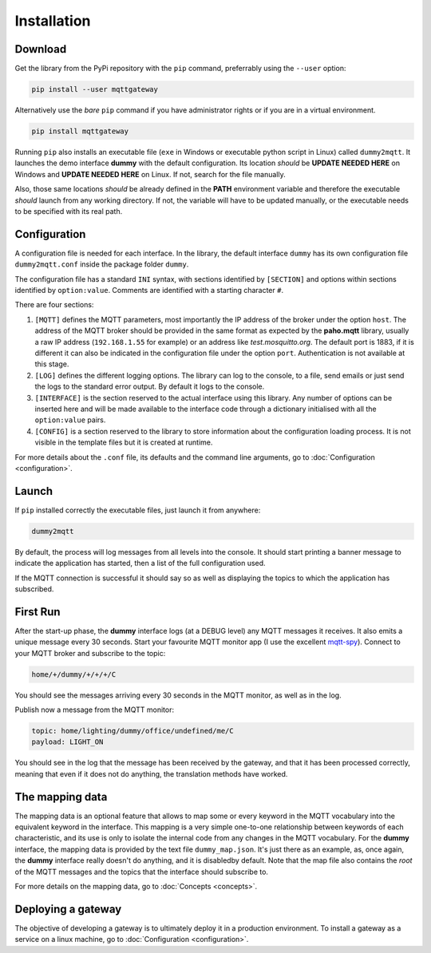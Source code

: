 .. originally copied from mqtt_gateways documentation,
   Finished review by Paolo on 23 May 2018

############
Installation
############

Download
========

Get the library from the PyPi repository with the ``pip`` command, preferrably using the ``--user`` option:

.. code-block:: none

    pip install --user mqttgateway

Alternatively use the *bare* ``pip`` command if you have administrator rights or if you are in a
virtual environment.

.. code-block:: none

    pip install mqttgateway

Running ``pip`` also installs an executable file (``exe`` in Windows or executable python
script in Linux) called ``dummy2mqtt``.  It launches the demo interface **dummy** with the
default configuration. Its location *should* be **UPDATE NEEDED HERE** on Windows and
**UPDATE NEEDED HERE** on Linux.  If not, search for the file manually.

Also, those same locations *should* be already defined in the **PATH** environment variable and
therefore the executable *should* launch from any working directory.  If not, the variable will
have to be updated manually, or the executable needs to be specified with its real path.

Configuration
=============

A configuration file is needed for each interface.  In the library, the default interface ``dummy``
has its own configuration file ``dummy2mqtt.conf`` inside the package folder ``dummy``.

The configuration file has a standard ``INI`` syntax,
with sections identified by ``[SECTION]`` and options within sections identified
by ``option:value``.  Comments are identified with a starting character ``#``.

There are four sections:

#. ``[MQTT]`` defines the MQTT parameters, most importantly the IP address of the broker
   under the option ``host``.
   The address of the MQTT broker should be provided in the same format
   as expected by the **paho.mqtt** library, usually a raw IP address
   (``192.168.1.55`` for example) or an address like *test.mosquitto.org*.
   The default port is 1883, if it is different it can also be indicated
   in the configuration file under the option ``port``.
   Authentication is not available at this stage.

#. ``[LOG]`` defines the different logging options.  The library can log to the console,
   to a file, send emails or just send the logs to the standard error output.
   By default it logs to the console.

#. ``[INTERFACE]`` is the section reserved to the actual interface using this library.
   Any number of options can be inserted here and will be made available to the interface
   code through a dictionary initialised with all the ``option:value`` pairs.

#. ``[CONFIG]`` is a section reserved to the library to store information about the configuration
   loading process.  It is not visible in the template files but it is created at runtime.

For more details about the ``.conf`` file, its defaults and the command line arguments,
go to :doc:`Configuration <configuration>`.

Launch
======

If ``pip`` installed correctly the executable files, just launch it from anywhere:

.. code-block:: none

    dummy2mqtt

By default, the process will log messages from all levels into the console.
It should start printing a banner message to indicate the application has started,
then a list of the full configuration used.

If the MQTT connection is successful it should say so as well as
displaying the topics to which the application has subscribed.

First Run
=========

After the start-up phase, the **dummy** interface logs (at a DEBUG level)
any MQTT messages it receives.  It also emits a unique message every 30 seconds.
Start your favourite MQTT monitor app (I use the excellent
`mqtt-spy <https://kamilfb.github.io/mqtt-spy/>`_).
Connect to your MQTT broker and subscribe to the topic:

.. code-block:: none

	home/+/dummy/+/+/+/C

You should see the messages arriving every 30 seconds in the MQTT monitor,
as well as in the log.

Publish now a message from the MQTT monitor:

.. code-block:: none

	topic: home/lighting/dummy/office/undefined/me/C
	payload: LIGHT_ON

You should see in the log that the message has been received
by the gateway, and that it has been processed correctly, meaning that
even if it does not do anything, the translation methods have worked.

The mapping data
================

The mapping data is an optional feature that allows to map some or every keyword in the
MQTT vocabulary into the equivalent keyword in the interface.
This mapping is a very simple one-to-one relationship between keywords of each characteristic,
and its use is only to isolate the internal code from any changes in the MQTT vocabulary.
For the **dummy** interface, the mapping data is provided by the text file
``dummy_map.json``.  It's just there as an example, as,
once again, the **dummy** interface really doesn't do anything, and it is disabledby default.
Note that the map file also contains the *root* of the MQTT messages and the topics that the
interface should subscribe to.

For more details on the mapping data, go to :doc:`Concepts <concepts>`.

Deploying a gateway
===================

The objective of developing a gateway is to ultimately deploy it in a production environment.
To install a gateway as a service on a linux machine, go to :doc:`Configuration <configuration>`.
